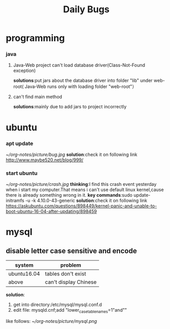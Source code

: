 #+Title:Daily Bugs  
* programming  
*** java
****  Java-Web project can't load database driver(Class-Not-Found exception)
*solutions*:put jars about the database driver into folder "lib" under web-root(
Java-Web runs only with loading folder "web-root"）
**** can't find main method 
*solutions*:mainly due to add jars to project incorrectly
* ubuntu
*** apt update
#+ATTR_ORG: :width 350  
[[~/org-notes/picture/bug.jpg]]
*solution*:check it on following link
http://www.maybe520.net/blog/999/
*** start ubuntu
#+ATTR_ORG: :width 350
[[~/org-notes/picture/crash.jpg]]
*thinking*:I find this crash event yesterday when i start my computer.That means i can't use default linux kernel,cause
there is already something wrong in it.
*key commands*:sudo update-initramfs -u -k 4.10.0-43-generic
*solution*:check it on following link
https://askubuntu.com/questions/898449/kernel-panic-and-unable-to-boot-ubuntu-16-04-after-updating/898459
* mysql  
** disable letter case sensitive and encode  
| system      | problem               |
|-------------+-----------------------|
| ubuntu16.04 | tables don't exist    |
| above       | can't display Chinese |
*solution*:
1. get into directory:/etc/mysql/mysql.conf.d
2. edit file: mysqld.cnf;add "lower_case_table_names=1"and""
like follows:
[[~/org-notes/picture/mysql.png]]


